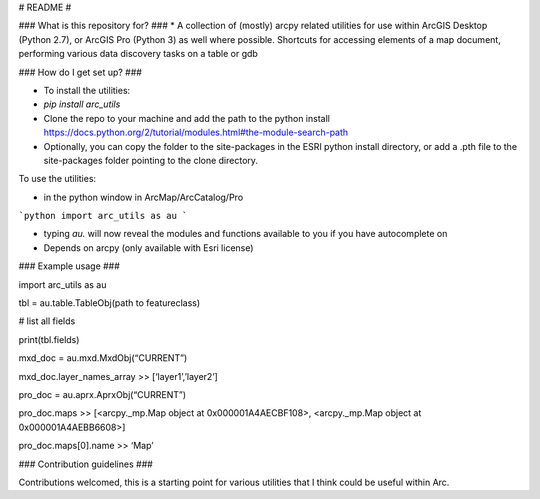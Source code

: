 # README #


### What is this repository for? ###
* A collection of (mostly) arcpy related utilities for use within ArcGIS Desktop (Python 2.7), or ArcGIS Pro (Python 3) as well where possible.
Shortcuts for accessing elements of a map document, performing various data discovery tasks on a table or gdb

### How do I get set up? ###

* To install the utilities: 
* `pip install arc_utils`
* Clone the repo to your machine and add the path to the python install https://docs.python.org/2/tutorial/modules.html#the-module-search-path
* Optionally, you can copy the folder to the site-packages in the ESRI python install directory, or add a .pth file to the site-packages folder pointing to the clone directory.

To use the utilities:

* in the python window in ArcMap/ArcCatalog/Pro

```python 
import arc_utils as au
```

* typing `au.` will now reveal the modules and functions available to you if you have autocomplete on

* Depends on arcpy (only available with Esri license)

### Example usage ###

import arc_utils as au

tbl = au.table.TableObj(path to featureclass) 

# list all fields 

print(tbl.fields)

mxd_doc = au.mxd.MxdObj(“CURRENT”)

mxd_doc.layer_names_array >> [‘layer1’,’layer2’]

pro_doc = au.aprx.AprxObj(“CURRENT”)

pro_doc.maps >> [<arcpy._mp.Map object at 0x000001A4AECBF108>, <arcpy._mp.Map object at 0x000001A4AEBB6608>]

pro_doc.maps[0].name >> ‘Map’

### Contribution guidelines ###

Contributions welcomed, this is a starting point for various utilities that I think could be useful within Arc.


